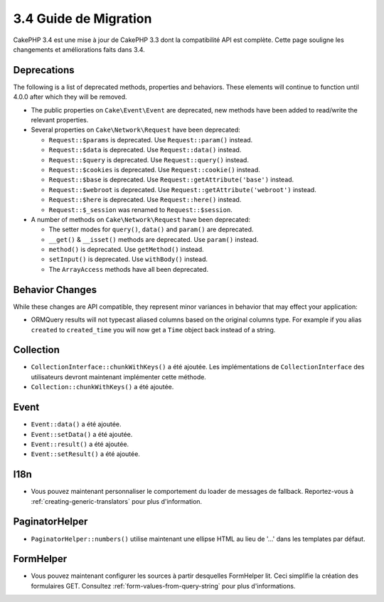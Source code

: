 3.4 Guide de Migration
######################

CakePHP 3.4 est une mise à jour de CakePHP 3.3 dont la compatibilité API est
complète. Cette page souligne les changements et améliorations faits dans 3.4.

Deprecations
============

The following is a list of deprecated methods, properties and behaviors. These
elements will continue to function until 4.0.0 after which they will be removed.

* The public properties on ``Cake\Event\Event`` are deprecated, new methods have
  been added to read/write the relevant properties.
* Several properties on ``Cake\Network\Request`` have been deprecated:

  * ``Request::$params`` is deprecated. Use ``Request::param()`` instead.
  * ``Request::$data`` is deprecated. Use ``Request::data()`` instead.
  * ``Request::$query`` is deprecated. Use ``Request::query()`` instead.
  * ``Request::$cookies`` is deprecated. Use ``Request::cookie()`` instead.
  * ``Request::$base`` is deprecated. Use ``Request::getAttribute('base')`` instead.
  * ``Request::$webroot`` is deprecated. Use ``Request::getAttribute('webroot')`` instead.
  * ``Request::$here`` is deprecated. Use ``Request::here()`` instead.
  * ``Request::$_session`` was renamed to ``Request::$session``.

* A number of methods on ``Cake\Network\Request`` have been deprecated:

  * The setter modes for ``query()``, ``data()`` and ``param()`` are deprecated.
  * ``__get()`` & ``__isset()`` methods are deprecated. Use ``param()`` instead.
  * ``method()`` is deprecated. Use ``getMethod()`` instead.
  * ``setInput()`` is deprecated. Use ``withBody()`` instead.
  * The ``ArrayAccess`` methods have all been deprecated.

Behavior Changes
================

While these changes are API compatible, they represent minor variances in
behavior that may effect your application:

* ORM\Query results will not typecast aliased columns based on the original
  columns type. For example if you alias ``created`` to ``created_time`` you
  will now get a ``Time`` object back instead of a string.

Collection
==========

* ``CollectionInterface::chunkWithKeys()`` a été ajoutée. Les implémentations
  de ``CollectionInterface`` des utilisateurs devront maintenant implémenter
  cette méthode.
* ``Collection::chunkWithKeys()`` a été ajoutée.

Event
=====

* ``Event::data()`` a été ajoutée.
* ``Event::setData()`` a été ajoutée.
* ``Event::result()`` a été ajoutée.
* ``Event::setResult()`` a été ajoutée.

I18n
====

* Vous pouvez maintenant personnaliser le comportement du loader de messages
  de fallback. Reportez-vous à :ref:`creating-generic-translators` pour plus
  d'information.

PaginatorHelper
===============

* ``PaginatorHelper::numbers()`` utilise maintenant une ellipse HTML au lieu de
  '...' dans les templates par défaut.

FormHelper
==========

* Vous pouvez maintenant configurer les sources à partir desquelles FormHelper
  lit. Ceci simplifie la création des formulaires GET. Consultez :ref:`form-values-from-query-string` pour plus d'informations.
